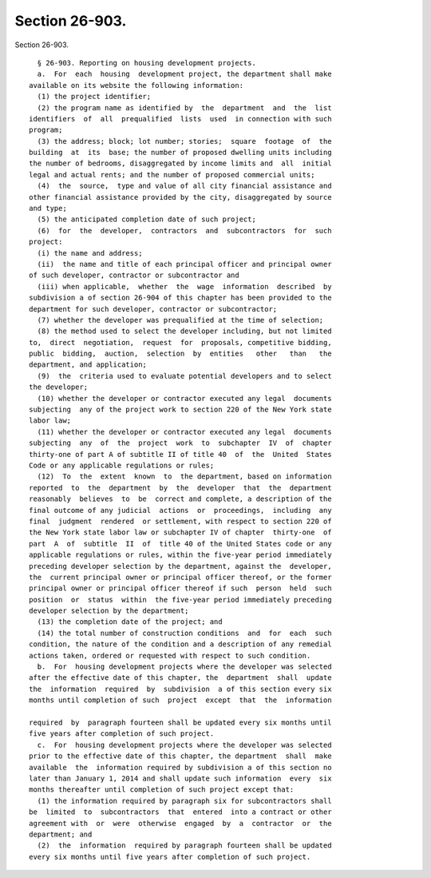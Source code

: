 Section 26-903.
===============

Section 26-903. ::    
        
     
        § 26-903. Reporting on housing development projects.
        a.  For  each  housing  development project, the department shall make
      available on its website the following information:
        (1) the project identifier;
        (2) the program name as identified by  the  department  and  the  list
      identifiers  of  all  prequalified  lists  used  in connection with such
      program;
        (3) the address; block; lot number; stories;  square  footage  of  the
      building  at  its  base; the number of proposed dwelling units including
      the number of bedrooms, disaggregated by income limits and  all  initial
      legal and actual rents; and the number of proposed commercial units;
        (4)  the  source,  type and value of all city financial assistance and
      other financial assistance provided by the city, disaggregated by source
      and type;
        (5) the anticipated completion date of such project;
        (6)  for  the  developer,  contractors  and  subcontractors  for  such
      project:
        (i) the name and address;
        (ii)  the name and title of each principal officer and principal owner
      of such developer, contractor or subcontractor and
        (iii) when applicable,  whether  the  wage  information  described  by
      subdivision a of section 26-904 of this chapter has been provided to the
      department for such developer, contractor or subcontractor;
        (7) whether the developer was prequalified at the time of selection;
        (8) the method used to select the developer including, but not limited
      to,  direct  negotiation,  request  for  proposals, competitive bidding,
      public  bidding,  auction,  selection  by  entities   other   than   the
      department, and application;
        (9)  the  criteria used to evaluate potential developers and to select
      the developer;
        (10) whether the developer or contractor executed any legal  documents
      subjecting  any of the project work to section 220 of the New York state
      labor law;
        (11) whether the developer or contractor executed any legal  documents
      subjecting  any  of  the  project  work  to  subchapter  IV  of  chapter
      thirty-one of part A of subtitle II of title 40  of  the  United  States
      Code or any applicable regulations or rules;
        (12)  To  the  extent  known  to  the department, based on information
      reported  to  the  department  by  the  developer  that  the  department
      reasonably  believes  to  be  correct and complete, a description of the
      final outcome of any judicial  actions  or  proceedings,  including  any
      final  judgment  rendered  or settlement, with respect to section 220 of
      the New York state labor law or subchapter IV of chapter  thirty-one  of
      part  A  of  subtitle  II  of  title 40 of the United States code or any
      applicable regulations or rules, within the five-year period immediately
      preceding developer selection by the department, against the  developer,
      the  current principal owner or principal officer thereof, or the former
      principal owner or principal officer thereof if such  person  held  such
      position  or  status  within  the five-year period immediately preceding
      developer selection by the department;
        (13) the completion date of the project; and
        (14) the total number of construction conditions  and  for  each  such
      condition, the nature of the condition and a description of any remedial
      actions taken, ordered or requested with respect to such condition.
        b.  For  housing development projects where the developer was selected
      after the effective date of this chapter, the  department  shall  update
      the  information  required  by  subdivision  a of this section every six
      months until completion of such  project  except  that  the  information
    
      required  by  paragraph fourteen shall be updated every six months until
      five years after completion of such project.
        c.  For  housing development projects where the developer was selected
      prior to the effective date of this chapter, the department  shall  make
      available  the  information required by subdivision a of this section no
      later than January 1, 2014 and shall update such information  every  six
      months thereafter until completion of such project except that:
        (1) the information required by paragraph six for subcontractors shall
      be  limited  to  subcontractors  that  entered  into a contract or other
      agreement with  or  were  otherwise  engaged  by  a  contractor  or  the
      department; and
        (2)  the  information  required by paragraph fourteen shall be updated
      every six months until five years after completion of such project.
    
    
    
    
    
    
    